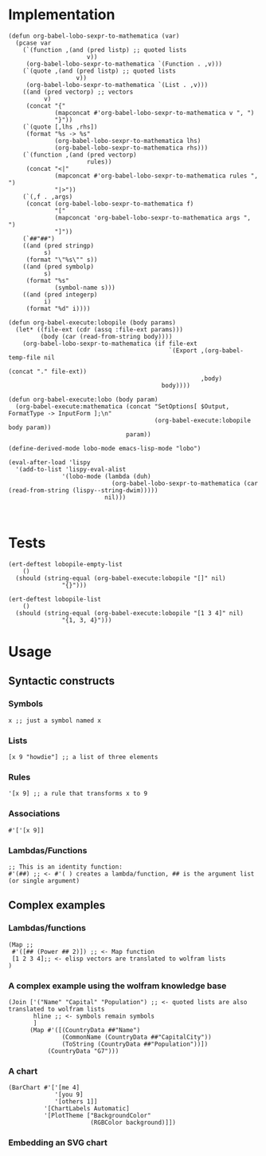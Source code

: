 * Implementation

#+begin_src elisp :exports code :results silent :tangle ob-lobo.el
  (defun org-babel-lobo-sexpr-to-mathematica (var)
    (pcase var
      (`(function ,(and (pred listp) ;; quoted lists
                        v))
       (org-babel-lobo-sexpr-to-mathematica `(Function . ,v)))
      (`(quote ,(and (pred listp) ;; quoted lists
                     v))
       (org-babel-lobo-sexpr-to-mathematica `(List . ,v)))
      ((and (pred vectorp) ;; vectors
            v)
       (concat "{"
               (mapconcat #'org-babel-lobo-sexpr-to-mathematica v ", ")
               "}"))
      (`(quote [,lhs ,rhs])
       (format "%s -> %s"
               (org-babel-lobo-sexpr-to-mathematica lhs)
               (org-babel-lobo-sexpr-to-mathematica rhs)))
      (`(function ,(and (pred vectorp)
                        rules))
       (concat "<|"
               (mapconcat #'org-babel-lobo-sexpr-to-mathematica rules ", ")
               "|>"))
      (`(,f . ,args)
       (concat (org-babel-lobo-sexpr-to-mathematica f)
               "["
               (mapconcat 'org-babel-lobo-sexpr-to-mathematica args ", ")
               "]"))
      (`##"##")
      ((and (pred stringp)
            s)
       (format "\"%s\"" s))
      ((and (pred symbolp)
            s)
       (format "%s"
               (symbol-name s)))
      ((and (pred integerp)
            i)
       (format "%d" i))))

  (defun org-babel-execute:lobopile (body params)
    (let* ((file-ext (cdr (assq :file-ext params)))
           (body (car (read-from-string body))))
      (org-babel-lobo-sexpr-to-mathematica (if file-ext
                                               `(Export ,(org-babel-temp-file nil
                                                                              (concat "." file-ext))
                                                        ,body)
                                             body))))

  (defun org-babel-execute:lobo (body param)
    (org-babel-execute:mathematica (concat "SetOptions[ $Output, FormatType -> InputForm ];\n"
                                           (org-babel-execute:lobopile body param))
                                   param))

  (define-derived-mode lobo-mode emacs-lisp-mode "lobo")

  (eval-after-load 'lispy
    '(add-to-list 'lispy-eval-alist
                 '(lobo-mode (lambda (duh)
                               (org-babel-lobo-sexpr-to-mathematica (car (read-from-string (lispy--string-dwim)))))
                             nil)))


#+end_src


* Tests

#+begin_src elisp :results output :tangle ob-lobo-test.el
  (ert-deftest lobopile-empty-list
      ()
    (should (string-equal (org-babel-execute:lobopile "[]" nil)
                 "{}")))

  (ert-deftest lobopile-list
      ()
    (should (string-equal (org-babel-execute:lobopile "[1 3 4]" nil)
                 "{1, 3, 4}")))
#+end_src

* Usage

** Syntactic constructs

*** Symbols
#+begin_src lobo
  x ;; just a symbol named x
#+end_src

*** Lists
  #+begin_src lobo
    [x 9 "howdie"] ;; a list of three elements
  #+end_src

*** Rules
  #+begin_src lobo
    '[x 9] ;; a rule that transforms x to 9
  #+end_src

*** Associations
  #+begin_src lobo
    #'['[x 9]]
  #+end_src

*** Lambdas/Functions
#+begin_src lobo
  ;; This is an identity function:
  #'(##) ;; <- #'( ) creates a lambda/function, ## is the argument list (or single argument)
#+end_src

** Complex examples

*** Lambdas/functions

  #+begin_src lobo
    (Map ;;
     #'([## (Power ## 2)]) ;; <- Map function
     [1 2 3 4];; <- elisp vectors are translated to wolfram lists
    )
  #+end_src

*** A complex example using the wolfram knowledge base
  #+begin_src lobo
    (Join ['("Name" "Capital" "Population") ;; <- quoted lists are also translated to wolfram lists
           hline ;; <- symbols remain symbols
           ]
          (Map #'([(CountryData ##"Name")
                   (CommonName (CountryData ##"CapitalCity"))
                   (ToString (CountryData ##"Population"))])
               (CountryData "G7")))
  #+end_src

*** A chart 
  #+begin_src lobo :file-ext png :var background=(plist-get (custom-face-attributes-get 'default nil) :background) 
    (BarChart #'['[me 4]
                 '[you 9]
                 '[others 1]]
              '[ChartLabels Automatic]
              '[PlotTheme ["BackgroundColor"
                           (RGBColor background)]])
  #+end_src

*** Embedding an SVG chart

  #+begin_src lobo :exports results :cache yes :results html
    (StringTrim (StringReplace (ExportString (TimelinePlot [(Entity "HistoricalEvent" "WorldWar1")
                                                           (Entity "HistoricalEvent" "WorldWar2")
                                                           (Entity "HistoricalEvent" "VietnamWar")
                                                           (Entity "HistoricalEvent" "KoreanWarBegins")])
                                            "SVG")
                              '[(Shortest (StringExpression __ "\n")) ""]
                              1) "\n")
  #+end_src


